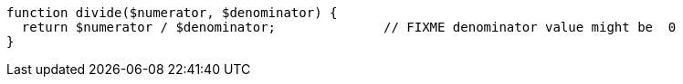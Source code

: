 [source,php]
----
function divide($numerator, $denominator) {
  return $numerator / $denominator;              // FIXME denominator value might be  0
}
----
